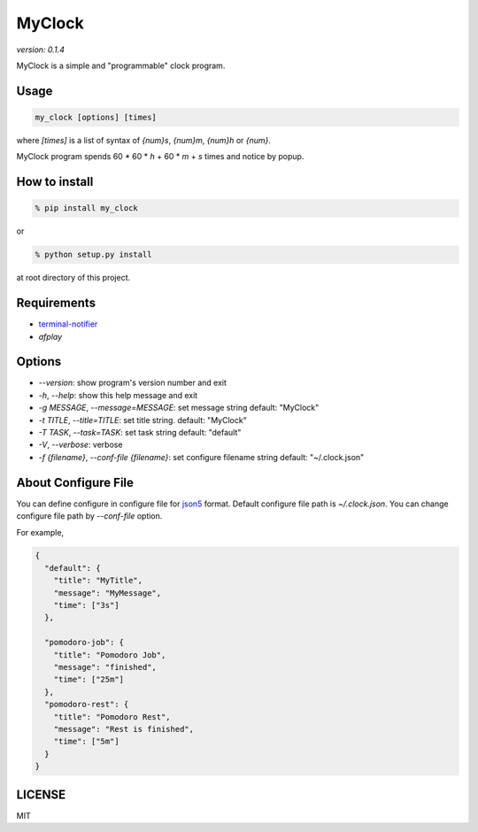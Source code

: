 MyClock
=========

*version: 0.1.4*

MyClock is a simple and "programmable" clock program.

.. image:: https://travis-ci.org/yassu/MyClock.svg?branch=master
   :target: https://travis-ci.org/yassu/MyClock
   :alt: Build Status

Usage
-------

.. code::

  my_clock [options] [times]

where `[times]` is a list of syntax of `{num}s`, `{num}m`, `{num}h` or `{num}`.

MyClock program spends 60 * 60 * `h` + 60 * `m` + `s` times and notice by popup.

How to install
----------------
.. code::

    % pip install my_clock

or

.. code::

    % python setup.py install

at root directory of this project.

Requirements
--------------

- `terminal-notifier <https://rubygems.org/gems/terminal-notifier/>`_
- `afplay`

Options
---------

- `--version`: show program's version number and exit
- `-h`, `--help`: show this help message and exit
- `-g MESSAGE`, `--message=MESSAGE`: set message string default: "MyClock"
- `-t TITLE`, `--title=TITLE`: set title string. default: "MyClock"
- `-T TASK`, `--task=TASK`:  set task string default: "default"
- `-V`, `--verbose`: verbose
- `-f {filename}`, `--conf-file {filename}`: set configure filename string default: "~/.clock.json"

About Configure File
----------------------

You can define configure in configure file for `json5 <http://json5.org/>`_
format.
Default configure file path is `~/.clock.json`.
You can change configure file path by `--conf-file` option.

For example,

.. code::

  {
    "default": {
      "title": "MyTitle",
      "message": "MyMessage",
      "time": ["3s"]
    },

    "pomodoro-job": {
      "title": "Pomodoro Job",
      "message": "finished",
      "time": ["25m"]
    },
    "pomodoro-rest": {
      "title": "Pomodoro Rest",
      "message": "Rest is finished",
      "time": ["5m"]
    }
  }

LICENSE
---------

MIT


